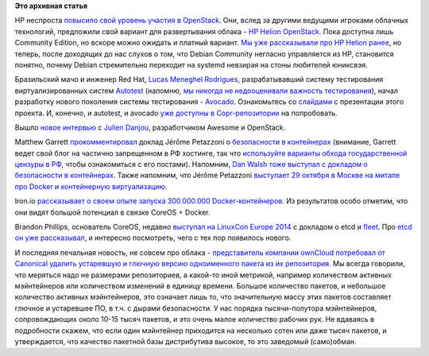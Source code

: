 .. title: Облачные новости
.. slug: Облачные-новости-2
.. date: 2014-10-27 17:17:19
.. tags:  virtualization, containers, clouds, hp, openstack, debian, systemd, docker, iron.io, coreos, etcd, fleet, owncloud, canonical,  
.. category:
.. link:
.. description:
.. type: text
.. author: Peter Lemenkov

**Это архивная статья**


HP неспроста `повысило свой уровень участия в
OpenStack </content/Вышел-openstack-20142-juno>`__. Они, вслед за
другими ведущими игроками облачных технологий, предложили свой вариант
для развертывания облака - `HP Helion
OpenStack <http://www8.hp.com/ru/ru/cloud/helion-overview.html>`__. Пока
доступна лишь Community Edition, но вскоре можно ожидать и платный
вариант. `Мы уже рассказывали про HP Helion
ранее </content/Возвращения-и-переходы>`__, но теперь, после доходящих
до нас слухов о том, что Debian Community негласно управляется из HP,
становится понятно, почему Debian стремительно переходит на systemd
невзирая на стоны любителей юниксвэя.

Бразильский мачо и инженер Red Hat, `Lucas Meneghel
Rodrigues <https://www.openhub.net/accounts/lmr>`__, разрабатывавший
систему тестирования виртуализированных систем
`Autotest <https://autotest.github.io/>`__ (напомню, `мы никогда не
недооценивали важность тестирования </content/Польза-тестирования>`__),
начал разработку нового поколения системы тестирования -
`Avocado <https://github.com/avocado-framework>`__. Ознакомьтесь со
`слайдами <https://docs.google.com/presentation/d/1PLyOcmoYooWGAe-rS2gtjmrZ0B9J22FbfpNlQY8fIUE>`__
с презентации этого проекта. И, конечно, и autotest, и avocado `уже
доступны в
Copr-репозитории <http://copr.fedoraproject.org/coprs/lmr/Autotest/>`__
на попробовать.

Вышло `новое
интервью <http://opensource.com/business/14/10/interview-julien-danjou-enovance>`__
с `Julien Danjou <https://www.openhub.net/accounts/jdanjou>`__,
разработчиком Awesome и OpenStack.

Matthew Garrett
`прокомментировал <http://mjg59.dreamwidth.org/33170.html>`__ доклад
Jérôme Petazzoni о `безопасности в
контейнерах <https://www.slideshare.net/jpetazzo/docker-linux-containers-lxc-and-security>`__
(внимание, Garrett ведет свой блог на частично запрещенном в РФ
хостинге, так что `используйте варианты обхода государственной цензуры в
РФ <http://rublacklist.net/bypass/>`__, чтобы ознакомиться с его
постами). Напомним, `Dan Walsh тоже выступал с докладом о безопасности в
контейнерах </content/docker-и-selinux>`__. Также напомним, что Jérôme
Petazzoni `выступает 29 октября в Москве на митапе про Docker и
контейнерную
виртуализацию </content/Очередной-meetup-от-devops-moscow-про-docker-и-контейнеры>`__.

Iron.io `рассказывает о своем опыте запуска 300.000.000 Docker-контейнеров
<http://blog.iron.io/2014/10/docker-in-production-what-weve-learned.html>`__.
Из результатов особо отметим, что они видят большой потенциал в связке CoreOS +
Docker.

Brandon Phillips, основатель CoreOS, недавно `выступал на LinuxCon
Europe 2014 <https://lwn.net/Articles/617452/>`__ с докладом о etcd и
`fleet </content/coreinit-переименован-во-fleet>`__. Про `etcd он уже
рассказывал </content/brandon-philips-рассказывает-про-etcd>`__, и
интересно посмотреть, чего с тех пор появилось нового.

И последняя печальная новость, не совсем про облака - `представитель компании
ownCloud потребовал от Canonical удалить устаревшую и глючную версию
одноименного пакета из их репозитория
<http://news.softpedia.com/news/ownCloud-Asks-Canonical-to-Remove-Their-Software-From-Ubuntu-Repos-Sparks-Fly-462906.shtml>`__.
Мы всегда говорили, что меряться надо не размерами репозиториев, а какой-то
иной метрикой, например количеством активных мэйнтейнеров или количеством
изменений в единицу времени. Большое количество пакетов, и небольшое количество
активных мэйнтейнеров, это означает лишь то, что значительную массу этих
пакетов составляет глючное и устаревшее ПО, в т.ч. с дырами безопасности. У нас
порядка тысячи-полутора мэйнтейнеров, сопровождающих около 10-15 тысяч пакетов,
и это очень малое количество рабочих рук. Не вдаваясь в подробности скажем, что
если один мэйнтейнер приходится на несколько сотен или даже тысяч пакетов, и
утверждается, что качество пакетной базы дистрибутива высокое, то это заведомый
(само)обман.

